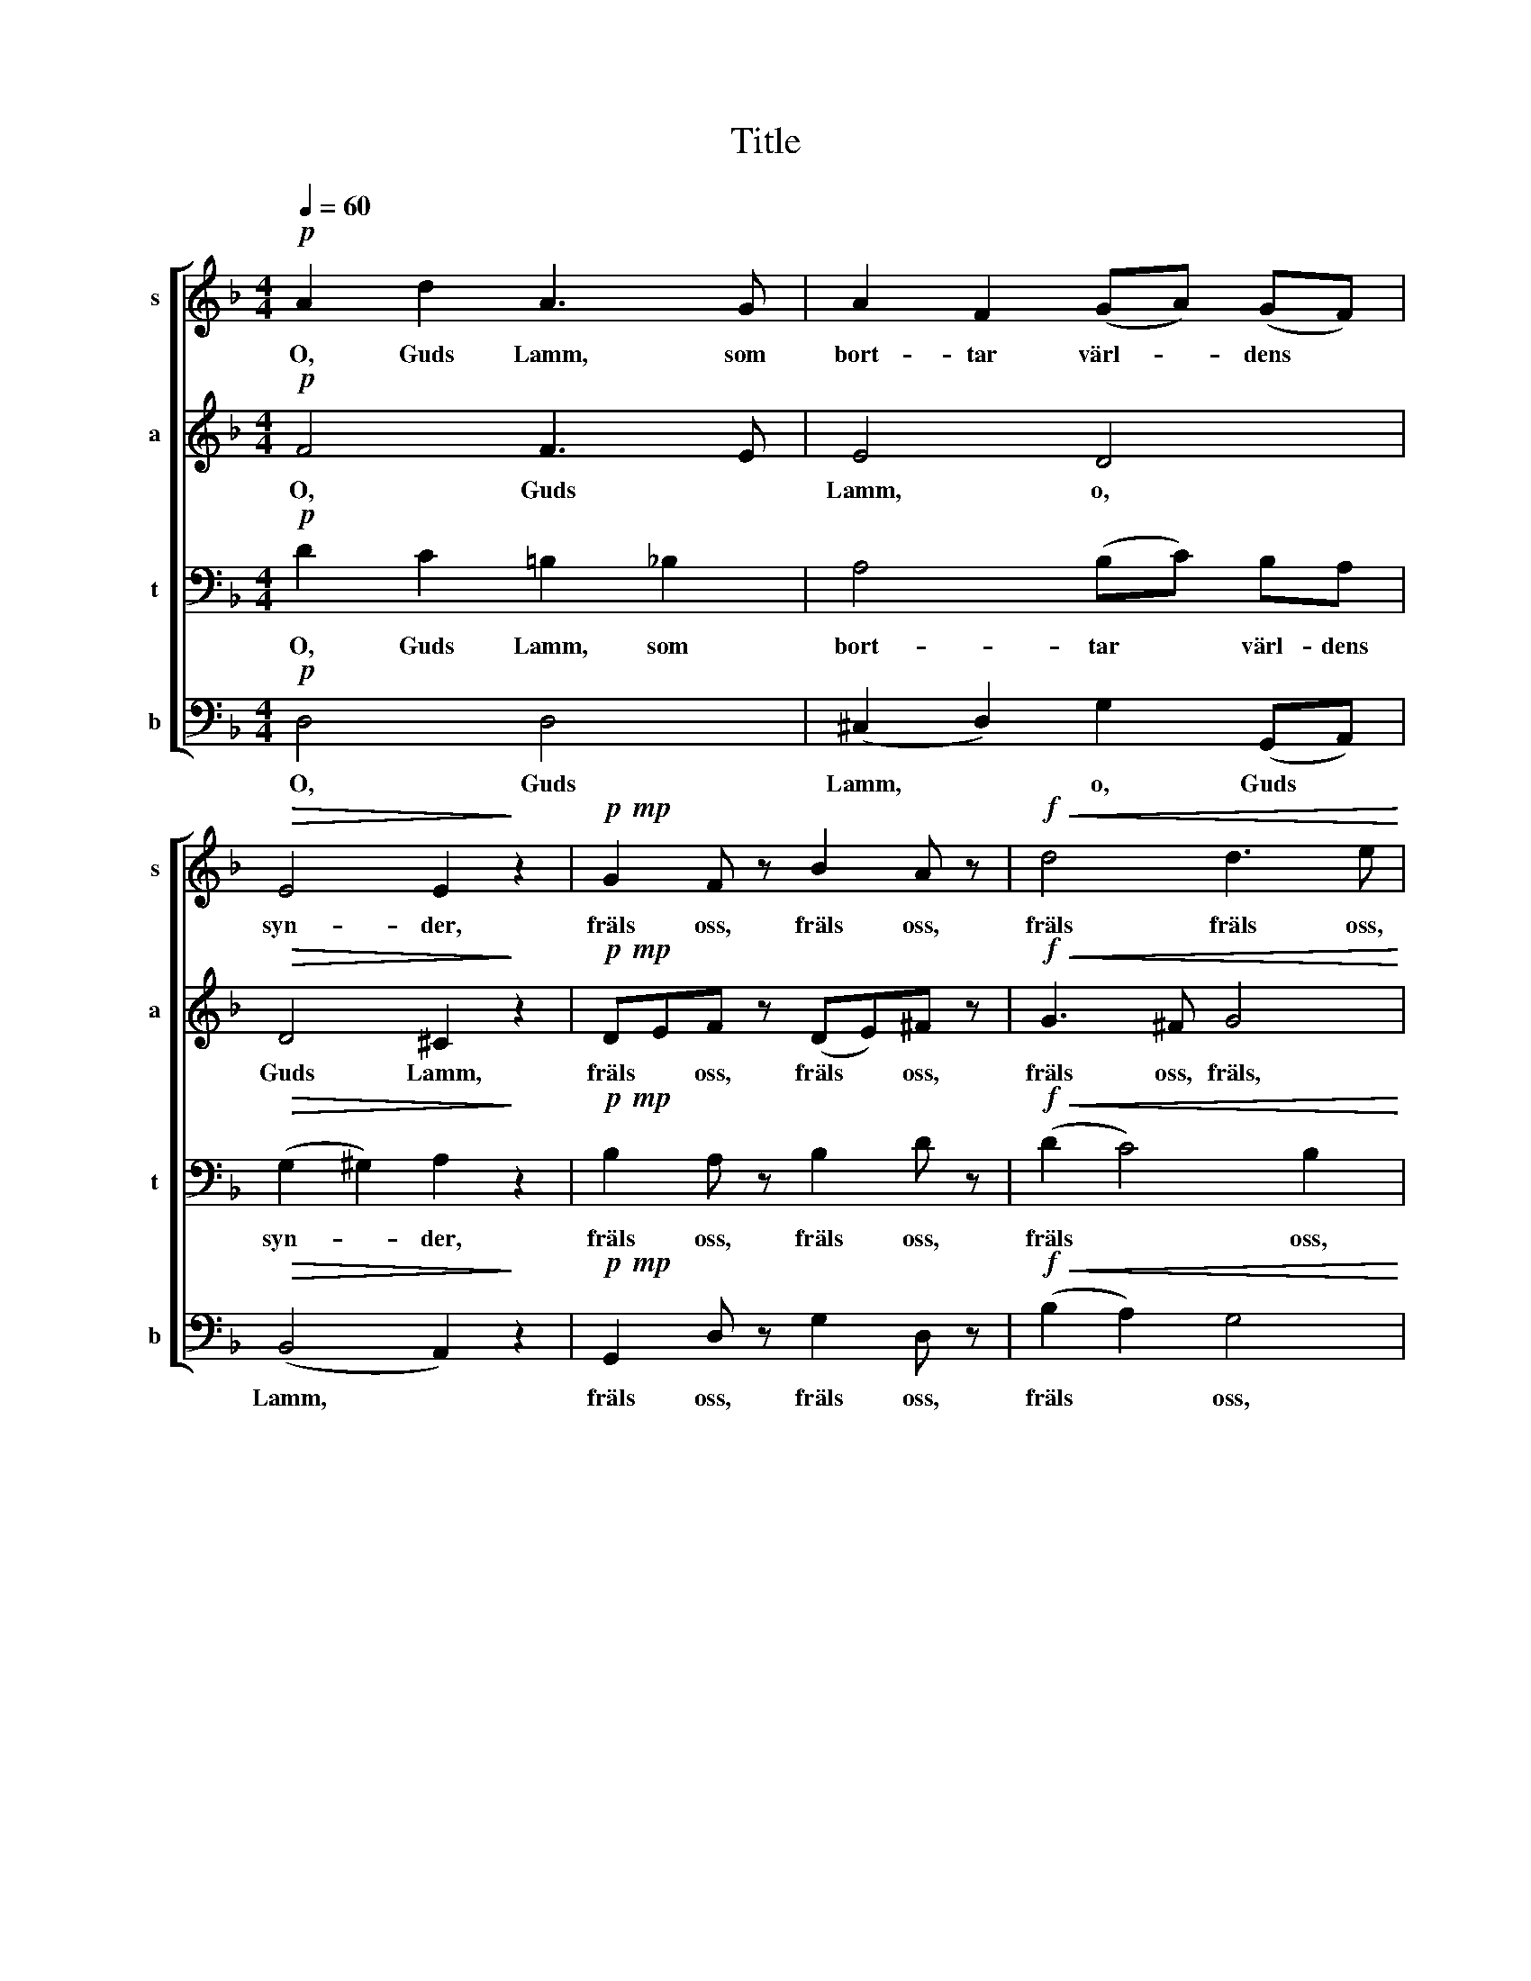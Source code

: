 X:1
T:Title
%%score [ 1 2 3 4 ]
L:1/8
Q:1/4=60
M:4/4
K:Dmin
V:1 treble nm="s" snm="s"
V:2 treble nm="a" snm="a"
V:3 bass nm="t" snm="t"
V:4 bass nm="b" snm="b"
V:1
!p! A2 d2 A3 G | A2 F2 (GA) (GF) |!>(! E4 E2!>)! z2 |!p!!mp! G2 F z B2 A z |!f!!<(! d4 d3 e!<)! | %5
w: O, Guds Lamm, som|bort- tar värl- * dens *|syn- der,|fräls oss, fräls oss,|fräls fräls oss,|
 f2 e2!>(! ^c3 d |!mp! d4-!>)! d2 z2 | A2 d2 c3 A | c2 F2 (Bc) (BA) | G4 A2 z2 | %10
w: mil- de Her- re|Gud! *|O, Guds Lamm, som|bort- tar värl- * dens *|syn- der,|
!mp!!mf! B2 A z c3 B |!f! d2 e2 f3 e | (A2 d)_d c2"^dim." F2 | B2 A2 G3 F | F4- F2 z2 | %15
w: hör oss, hör oss,|hör oss, hör oss,|mil- * de Her- re,|mil- de Her- re|Gud! *|
!pp! A2 c2 A3 G | A2 F2 (GA) (GF) | _E4 D2 z2 |!p!!mp! G2 F z B2 A z | d2!<(! d2 d3 e!<)! | %20
w: O, Guds Lamm, som|bort- tar värl- * dens *|syn- der,|giv oss, giv oss,|giv oss frid, och|
 f2 e2!>(! ^c3 d!>)! |!ppp! d6 D2 | B4 B2!>(! B2 |!pp! A2!>)! A2 A2 z2 |] %24
w: din väl- sig- nel-|se, din|frid och vläl-|sig- nel- se!|
V:2
!p! F4 F3 E | E4 D4 |!>(! D4 ^C2!>)! z2 |!p!!mp! DEF z (DE)^F z |!f!!<(! G3 ^F G4!<)! | %5
w: O, Guds *|Lamm, o,|Guds Lamm,|fräls * oss, fräls * oss,|fräls oss, fräls,|
 A3 G!>(! F2 E2 |!mp! D4- D2!>)! z2 | F6 (EF) | (E2 D2) D3 D | (E2 D2 ^C2) z2 | %10
w: mil- de Her- re|Gud! *|O, Guds *|Lamm, * o, Guds|Lamm, * *|
!mp!!mf! D2 D z _E3 D |!f! A2 G2 (AB AG-) | (G^F) =F2 (E"^dim."F/E/ D2- | DE F4) E2 | F4- F2 z2 | %15
w: hör oss, hör oss,|hör oss, mil- * * *|* * de Her- * * *|* * * re|Gud! *|
!pp! F4 (F3 E) | (E3 D) (_E3 D- | D C2) B, A,2 z2 |!p!!mp! (DE)F z (DE)^F z | G3!<(! ^F G4!<)! | %20
w: O, Guds *|Lamm, * o, *|* * Guds Lamm,|giv * oss, giv * oss,|giv oss frid|
 A3 G!>(! F2 E2!>)! |!ppp! D6 D2 | D4 _E2!>(! D2- |!pp! D=B,!>)! ^C2 D2 z2 |] %24
w: och väl- sig- nel-|se, den|frid och väl-|* sig- nel- se!|
V:3
!p! D2 C2 =B,2 _B,2 | A,4 (B,C) B,A, |!>(! (G,2 ^G,2) A,2!>)! z2 |!p!!mp! B,2 A, z B,2 D z | %4
w: O, Guds Lamm, som|bort- tar * värl- dens|syn- * der,|fräls oss, fräls oss,|
!f!!<(! (D2 C4) B,2!<)! | C2 B,2!>(! (A,2 G,2- |!mp! G,F, E,)F, F,2!>)! z2 | A,2 (B,A,) G,3 F, | %8
w: fräls * oss,|mil- de Her- *|* * * re Gud!|O, Guds * Lamm, som|
 A,2 D2 (B,A,) (G,F,) | E,4 E,2 z2 |!mp!!mf! G,2 ^F, z G,3 G, |!f! A,2 B,2 A,2 B,2 | %12
w: bort- tar värl- * dens *|syn- der,|hör oss, hör oss,|hör oss, mil- de|
 A,2 G,2 A,2"^dim." (DC) | (B,2 C4 B,2- | B,A, G,)A, A,2 z2 |!pp! D4 D4 | ^C2 A,2 B,=C B,A, | %17
w: Her- re, hör oss, *|Her- * *|* * * re Gud!|O, Guds|Lamm, som bort- tar värl- dens|
 G,4 ^F,2 z2 |!p!!mp! B,2 A, z B,2 D z | D2!<(! C4 B,2!<)! | A,2 B,2!>(! (A,2 G,2-!>)! | %21
w: syn- der,|giv oss, giv oss,|giv * oss|din väl- sig- *|
!ppp! G,F, E,)F, F,2 F,2 | G,4 G,2!>(! F,2 |!pp! E,2!>)! E,2 ^F,2 z2 |] %24
w: * * * nel- se, din|frid och väl-|sig- nel- se!|
V:4
!p! D,4 D,4 | (^C,2 D,2) G,2 (G,,A,,) |!>(! (B,,4 A,,2)!>)! z2 |!p!!mp! G,,2 D, z G,2 D, z | %4
w: O, Guds|Lamm, * o, Guds *|Lamm, *|fräls oss, fräls oss,|
!f!!<(! (B,2 A,2) G,4!<)! | F,2 G,2!>(! A,2 A,,2 |!mp! D,4-!>)! D,2 z2 | D,2 B,,2 C,3 D, | %8
w: fräls * oss,|mil- de Her- re|Gud! *|O, Guds Lamm, som|
 A,,2 (B,,A,,) G,,3 B,, | (C,2 B,,2) A,,2 z2 |!mp!!mf! G,,2 D, z C,3 G, |!f! F,2 (E,D,) (^C,4 | %12
w: bort- tar * värl- dens|syn- * der,|hör oss, hör oss,|hör oss, * mil-|
 (D,)D) B,2 (C2"^dim." B,A, | G,2 A,B, C2) C,2 | F,4- F,2 z2 |!pp! D2 C2 =B,2 _B,2 | %16
w: * * de Her- * *|* * * * re|Gud! *|O, Guds Lamm, som|
 A,2 D,2 G,2 G,,B,, | C,4 D,2 z2 |!p!!mp! G,,2 D, z G,2 D, z | B,2!<(! A,2 G,4!<)! | %20
w: bort- tar värl- dens *|syn- der,|giv oss, giv oss,|giv oss frid|
 F,2 G,2!>(! A,2 A,,2!>)! |!ppp! D,4- D,C, B,,2 | G,,4 G,,4 |!pp!!>(! A,,2!>)! A,,2 [D,,D,]2 z2 |] %24
w: och väl- sig- nel-|se, * din frid|och väl-|sig- nel- se!|

